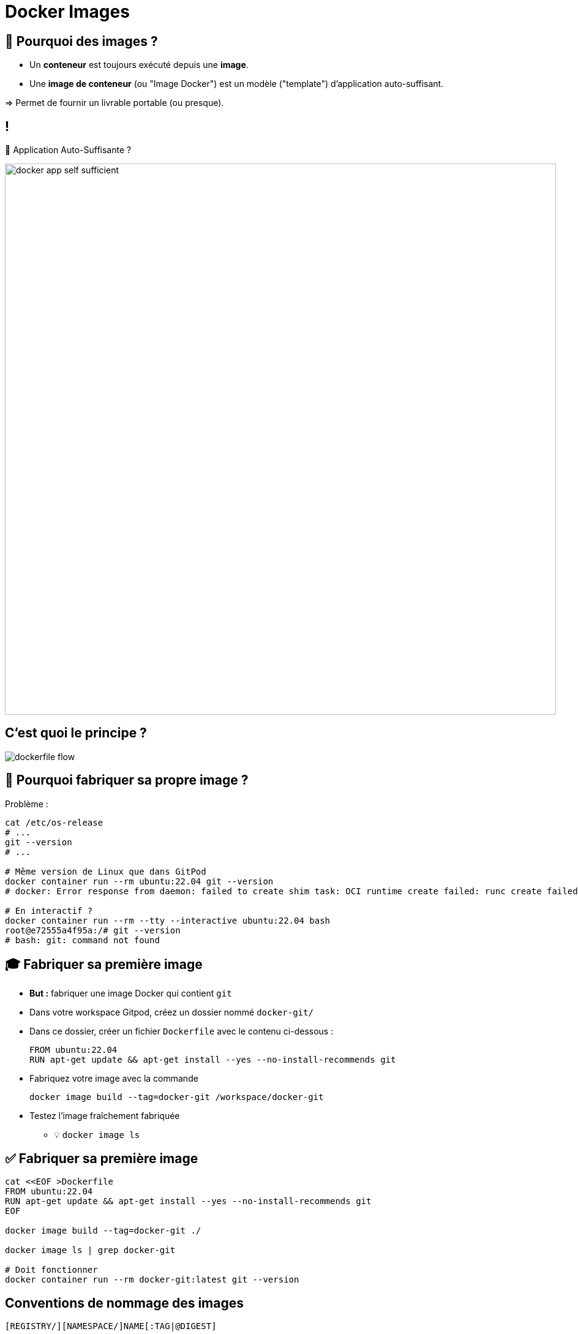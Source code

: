 [{invert}]
= Docker Images

== 🤔 Pourquoi des images ?

* Un *conteneur* est toujours exécuté depuis une *image*.
* Une *image de conteneur* (ou "Image Docker") est un  modèle ("template") d'application auto-suffisant.

=> Permet de fournir un livrable portable (ou presque).

== !

🤔 Application Auto-Suffisante ?

image::docker-app-self-sufficient.png[width=900]

== C'est quoi le principe ?

image::dockerfile-flow.png[]

== 🤔 Pourquoi fabriquer sa propre image ?

Problème :

[source,bash]
----
cat /etc/os-release
# ...
git --version
# ...

# Même version de Linux que dans GitPod
docker container run --rm ubuntu:22.04 git --version
# docker: Error response from daemon: failed to create shim task: OCI runtime create failed: runc create failed: unable to start container process: exec: "git": executable file not found in $PATH: unknown.

# En interactif ?
docker container run --rm --tty --interactive ubuntu:22.04 bash
root@e72555a4f95a:/# git --version
# bash: git: command not found
----

== 🎓 Fabriquer sa première image

* *But :* fabriquer une image Docker qui contient `git`

* Dans votre workspace Gitpod, créez un dossier nommé `docker-git/`
* Dans ce dossier, créer un fichier `Dockerfile` avec le contenu ci-dessous :
+
[source,Dockerfile]
----
FROM ubuntu:22.04
RUN apt-get update && apt-get install --yes --no-install-recommends git
----

* Fabriquez votre image avec la commande
+
[source,bash]
----
docker image build --tag=docker-git /workspace/docker-git
----

* Testez l'image fraîchement fabriquée
** 💡 `docker image ls`

== ✅ Fabriquer sa première image

[source,bash]
----
cat <<EOF >Dockerfile
FROM ubuntu:22.04
RUN apt-get update && apt-get install --yes --no-install-recommends git
EOF

docker image build --tag=docker-git ./

docker image ls | grep docker-git

# Doit fonctionner
docker container run --rm docker-git:latest git --version
----

== Conventions de nommage des images

[source, plaintext]
----
[REGISTRY/][NAMESPACE/]NAME[:TAG|@DIGEST]
----

* Pas de Registre ? Défaut: `registry.docker.com`
* Pas de Namespace ? Défaut: `library`
* Pas de tag ? Valeur par défaut: `latest`
** ⚠️ Friends don't let friends use `latest`
* Digest: signature unique basée sur le contenu

== Conventions de nommage : Exemples

* `ubuntu:22.04` => `registry.docker.com/library/ubuntu:22.04`
* `dduportal/docker-asciidoctor` => `registry.docker.com/dduportal/docker-asciidoctor:latest`
* `ghcr.io/dduportal/docker-asciidoctor:1.3.2@sha256:xxxx`

== 🎓 Utilisons les tags

* Rappel : ⚠️ Friends don't let friends use `latest`

* Il est temps de "taguer" votre première image !
+
[source,bash]
----
docker image tag docker-git:latest docker-git:1.0.0
----

* Testez le fonctionnement avec le nouveau tag
* Comparez les 2 images dans la sortie de `docker image ls`

== ✅ Utilisons les tags

[source,bash]
----
docker image tag docker-git:latest docker-git:1.0.0

# 2 lignes
docker image ls | grep docker-git
# 1 ligne
docker image ls | grep docker-git | grep latest
# 1 ligne
docker image ls | grep docker-git | grep '1.0.0'

# Doit fonctionner
docker container run --rm docker-git:1.0.0 git --version
----

== 🎓 Mettre à jour votre image (1.1.0)

* Mettez à jour votre image en version `1.1.0` avec les changements suivants :
** Ajoutez un https://docs.docker.com/engine/reference/builder/#label[`LABEL`,window="_blank"] dont la clef est `description` (et la valeur de votre choix)
** Configurez `git` pour utiliser une branche `main` par défaut au lieu de `master` (commande `git config --global init.defaultBranch main`)

* Indices :
** 💡 Commande `docker image inspect <image name>`
** 💡 Commande `git config --get init.defaultBranch` (dans le conteneur)
** 💡 Ajoutez des lignes *à la fin* du `Dockerfile`
** 💡 https://docs.docker.com/engine/reference/builder/[Documentation de référence des `Dockerfile`,window="_blank"]

== ✅ Mettre à jour votre image (1.1.0)

[source,Dockerfile]
----
# Dockerfile
FROM ubuntu:22.04
RUN apt-get update && apt-get install --yes --no-install-recommends git
LABEL description="Une image contenant git préconfiguré"
RUN git config --global init.defaultBranch main
----

[source,bash]
----
docker image build -t docker-git:1.1.0 ./docker-git/
# [+] Building 3.1s (7/7) FINISHED                                                                                                           docker:default
# => [internal] load build definition from Dockerfile                                                                                                 0.0s
# => => transferring dockerfile: 235B                                                                                                                 0.0s
# => [internal] load .dockerignore                                                                                                                    0.0s
#  => => transferring context: 2B                                                                                                                      0.0s
# => [internal] load metadata for docker.io/library/ubuntu:22.04                                                                                      0.0s
# => [1/3] FROM docker.io/library/ubuntu:22.04                                                                                                        0.0s
# => CACHED [2/3] RUN apt-get update && apt-get install --yes --no-install-recommends git                                                             0.0s
# => [3/3] RUN git config --global init.defaultBranch main                                                                                            1.8s
# => exporting to image                                                                                                                               1.3s
# => => exporting layers                                                                                                                              1.3s
# => => writing image sha256:66b3733ff8dbd0cd8968e885fbf8a87c06a4d6ceca8eecb2d0a5ad40145bca1c                                                         0.0s
# => => naming to docker.io/library/docker-git:1.1.0

docker container run --rm docker-git:1.0.0 git config --get init.defaultBranch
docker container run --rm docker-git:1.1.0 git config --get init.defaultBranch
# main
----

== Cache d'images & Layers

[source, plaintext]
----
=> CACHED [2/3] RUN apt-get update && apt-get install --yes --no-install-recommends git                                                             0.0s
----

🤔 En fait, Docker n'a PAS exécuté cette commande la seconde fois => ça va beaucoup plus vite !

image::docker-layers.jpg[width=400]

🎓 Essayez de voir les layers avec (dans Gitpod) https://github.com/wagoodman/dive[`dive <image>:<tag>`,window="_blank"]

== 🎓 Cache d'images & Layers

* *But :* manipuler le cache d'images

* Commencez par vérifier que le cache est utilisé : relancez la dernière commande `docker image build` (plusieurs fois s'il le faut)

* Invalidez le cache en ajoutant le paquet APT `make` à installer en même temps que `git`
** ⚠️ Tag `1.2.0`

* Vérifiez que le cache est bien présent de nouveau

== ✅ Cache d'images & Layers

[source,bash]
----
# Build one time
docker image build -t docker-git:1.1.0 ./docker-git/
# Second time is fully cached
docker image build -t docker-git:1.1.0 ./docker-git/

cat Dockerfile
# FROM ubuntu:22.04
# RUN apt-get update && apt-get install --yes --no-install-recommends git make
# LABEL description="Une image contenant git préconfiguré"
# RUN git config --global init.defaultBranch main

# Build one time
docker image build -t docker-git:1.2.0 ./docker-git/
# Second time is fully cached
docker image build -t docker-git:1.2.0 ./docker-git/

## Vérification
# Renvoie une erreur
docker run --rm docker-git:1.1.0 make --version
# Doit fonctionner
docker run --rm docker-git:1.2.0 make --version
----

== Checkpoint 🎯

* Une image Docker fournit un environnement de système de fichier auto-suffisant (application, dépendances, binaries, etc.) comme modèle de base d'un conteneur

* Les images Docker ont une convention de nommage permettant d'identifier les images très précisément

* On peut spécifier une recette de fabrication d'image à l'aide d'un `Dockerfile` et de la commande `docker image build`

=> 🤔 et si on utilisait Docker pour nous aider dans l'intégration continue ?
